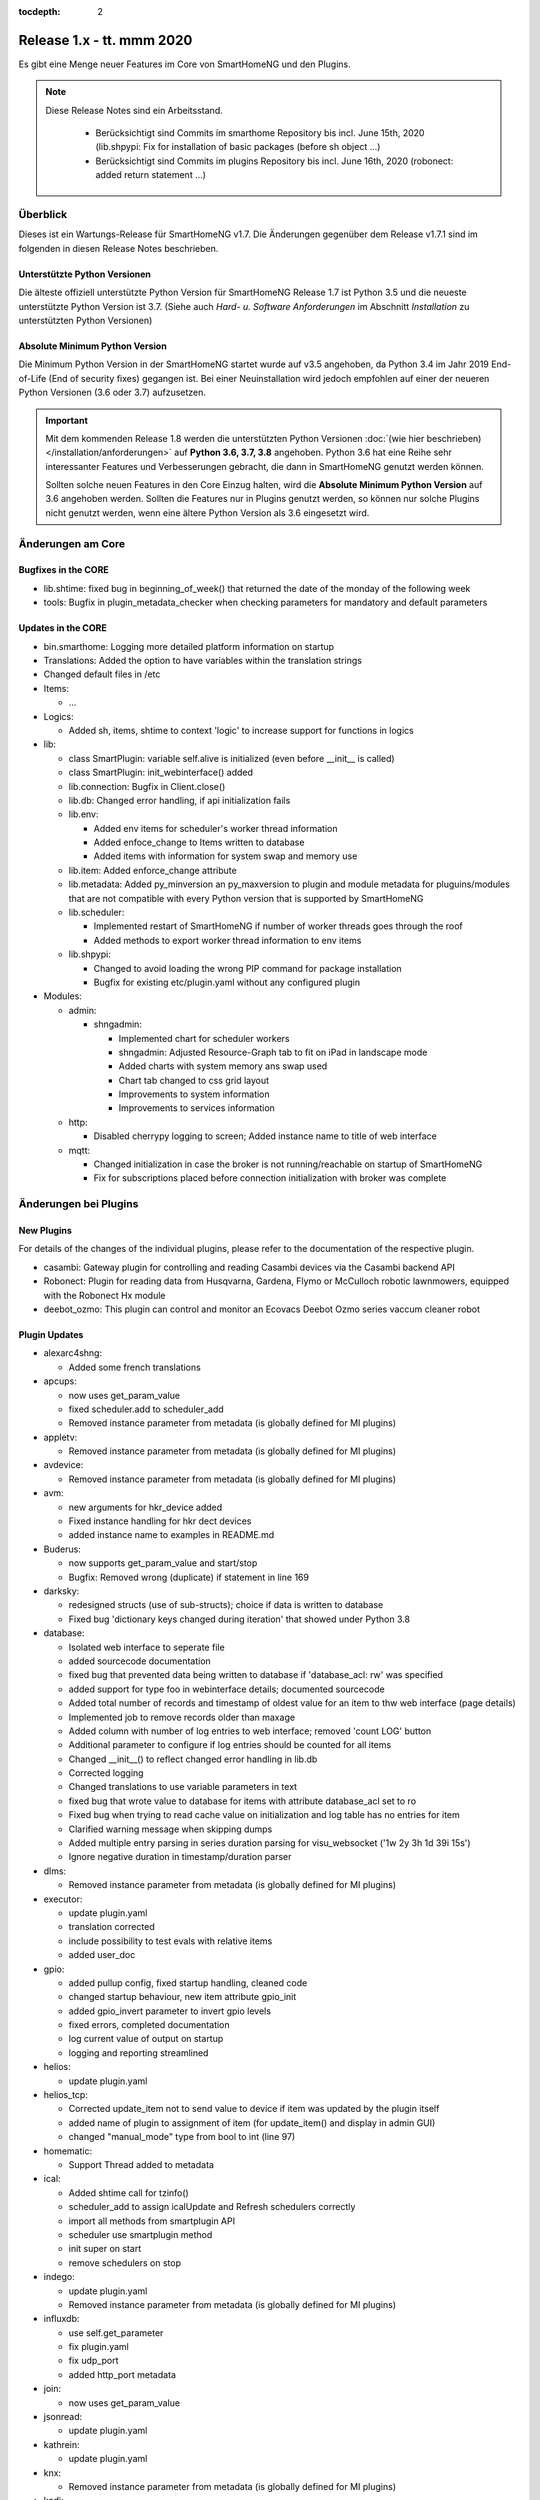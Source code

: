 :tocdepth: 2

==========================
Release 1.x - tt. mmm 2020
==========================

Es gibt eine Menge neuer Features im Core von SmartHomeNG und den Plugins.

.. note::

    Diese Release Notes sind ein Arbeitsstand.

     - Berücksichtigt sind Commits im smarthome Repository bis incl. June 15th, 2020
       (lib.shpypi: Fix for installation of basic packages (before sh object ...)
     - Berücksichtigt sind Commits im plugins Repository bis incl. June 16th, 2020
       (robonect: added return statement ...)


Überblick
=========

Dieses ist ein Wartungs-Release für SmartHomeNG v1.7. Die Änderungen gegenüber dem Release v1.7.1 sind im
folgenden in diesen Release Notes beschrieben.


Unterstützte Python Versionen
-----------------------------

Die älteste offiziell unterstützte Python Version für SmartHomeNG Release 1.7 ist Python 3.5 und die
neueste unterstützte Python Version ist 3.7.
(Siehe auch *Hard- u. Software Anforderungen* im Abschnitt *Installation* zu unterstützten Python Versionen)

..
    Das bedeutet nicht unbedingt, dass SmartHomeNG ab Release 1.7 nicht mehr unter älteren Python Versionen läuft,
    sondern das SmartHomeNG nicht mehr mit älteren Python Versionen getestet wird und das gemeldete Fehler mit älteren
    Python Versionen nicht mehr zu Buxfixen führen.

    Es werden jedoch zunehmend Features eingesetzt, die erst ab Python 3.5 zur Verfügung stehen.


Absolute Minimum Python Version
-------------------------------

Die Minimum Python Version in der SmartHomeNG startet wurde auf v3.5 angehoben, da Python 3.4 im Jahr 2019 End-of-Life
(End of security fixes) gegangen ist. Bei einer Neuinstallation wird jedoch empfohlen auf einer der neueren Python
Versionen (3.6 oder 3.7) aufzusetzen.

.. important::

   Mit dem kommenden Release 1.8 werden die unterstützten Python Versionen
   :doc:`(wie hier beschrieben) </installation/anforderungen>` auf **Python 3.6, 3.7, 3.8** angehoben. Python 3.6
   hat eine Reihe sehr interessanter Features und Verbesserungen gebracht, die dann in SmartHomeNG genutzt
   werden können.

   Sollten solche neuen Features in den Core Einzug halten, wird die **Absolute Minimum Python Version** auf 3.6
   angehoben werden. Sollten die Features nur in Plugins genutzt werden, so können nur solche Plugins nicht genutzt
   werden, wenn eine ältere Python Version als 3.6 eingesetzt wird.


Änderungen am Core
==================

Bugfixes in the CORE
--------------------

* lib.shtime: fixed bug in beginning_of_week() that returned the date of the monday of the following week
* tools: Bugfix in plugin_metadata_checker when checking parameters for mandatory and default parameters


Updates in the CORE
-------------------

* bin.smarthome: Logging more detailed platform information on startup
* Translations: Added the option to have variables within the translation strings
* Changed default files in /etc

* Items:

  * ...

* Logics:

  * Added sh, items, shtime to context 'logic' to increase support for functions in logics

* lib:

  * class SmartPlugin: variable self.alive is initialized (even before __init__ is called)
  * class SmartPlugin: init_webinterface() added
  * lib.connection: Bugfix in Client.close()
  * lib.db: Changed error handling, if api initialization fails
  * lib.env:

    * Added env items for scheduler's worker thread information
    * Added enfoce_change to Items written to database
    * Added items with information for system swap and memory use

  * lib.item: Added enforce_change attribute
  * lib.metadata: Added py_minversion an py_maxversion to plugin and module metadata for pluguins/modules that are
    not compatible with every Python version that is supported by SmartHomeNG
  * lib.scheduler:

    * Implemented restart of SmartHomeNG if number of worker threads goes through the roof
    * Added methods to export worker thread information to env items

  * lib.shpypi:

    * Changed to avoid loading the wrong PIP command for package installation
    * Bugfix for existing etc/plugin.yaml without any configured plugin

* Modules:

  * admin:

    * shngadmin:

      * Implemented chart for scheduler workers
      * shngadmin: Adjusted Resource-Graph tab to fit on iPad in landscape mode
      * Added charts with system memory ans swap used
      * Chart tab changed to css grid layout
      * Improvements to system information
      * Improvements to services information

  * http:

    * Disabled cherrypy logging to screen; Added instance name to title of web interface

  * mqtt:

    * Changed initialization in case the broker is not running/reachable on startup of SmartHomeNG
    * Fix for subscriptions placed before connection initialization with broker was complete


Änderungen bei Plugins
======================

New Plugins
-----------

For details of the changes of the individual plugins, please refer to the documentation of the respective plugin.

* casambi: Gateway plugin for controlling and reading Casambi devices via the Casambi backend API
* Robonect: Plugin for reading data from Husqvarna, Gardena, Flymo or McCulloch robotic lawnmowers, equipped with
  the Robonect Hx module
* deebot_ozmo: This plugin can control and monitor an Ecovacs Deebot Ozmo series vaccum cleaner robot



Plugin Updates
--------------

* alexarc4shng:

  * Added some french translations

* apcups:

  * now uses get_param_value
  * fixed scheduler.add to scheduler_add
  * Removed instance parameter from metadata (is globally defined for MI plugins)

* appletv:

  * Removed instance parameter from metadata (is globally defined for MI plugins)

* avdevice:

  * Removed instance parameter from metadata (is globally defined for MI plugins)

* avm:

  * new arguments for hkr_device added
  * Fixed instance handling for hkr dect devices
  * added instance name to examples in README.md

* Buderus:

  * now supports get_param_value and start/stop
  * Bugfix:  Removed wrong (duplicate) if statement in line 169

* darksky:

  * redesigned structs (use of sub-structs); choice if data is written to database
  * Fixed bug 'dictionary keys changed during iteration' that showed under Python 3.8

* database:

  * Isolated web interface to seperate file
  * added sourcecode documentation
  * fixed bug that prevented data being written to database if 'database_acl: rw' was specified
  * added support for type foo in webinterface details; documented sourcecode
  * Added total number of records and timestamp of oldest value for an item to thw web interface (page details)
  * Implemented job to remove records older than maxage
  * Added column with number of log entries to web interface; removed 'count LOG' button
  * Additional parameter to configure if log entries should be counted for all items
  * Changed __init__() to reflect changed error handling in lib.db
  * Corrected logging
  * Changed translations to use variable parameters in text
  * fixed bug that wrote value to database for items with attribute database_acl set to ro
  * Fixed bug when trying to read cache value on initialization and log table has no entries for item
  * Clarified warning message when skipping dumps
  * Added multiple entry parsing in series duration parsing for visu_websocket ('1w 2y 3h 1d 39i 15s')
  * Ignore negative duration in timestamp/duration parser

* dlms:

  * Removed instance parameter from metadata (is globally defined for MI plugins)

* executor:

  * update plugin.yaml
  * translation corrected
  * include possibility to test evals with relative items
  * added user_doc

* gpio:

  * added pullup config, fixed startup handling, cleaned code
  * changed startup behaviour, new item attribute gpio_init
  * added gpio_invert parameter to invert gpio levels
  * fixed errors, completed documentation
  * log current value of output on startup
  * logging and reporting streamlined

* helios:

  * update plugin.yaml

* helios_tcp:

  * Corrected update_item not to send value to device if item was updated by the plugin itself
  * added name of plugin to assignment of item (for update_item() and display in admin GUI)
  * changed "manual_mode" type from bool to int (line 97)

* homematic:

  * Support Thread added to metadata

* ical:

  * Added shtime call for tzinfo()
  * scheduler_add to assign icalUpdate and Refresh schedulers correctly
  * import all methods from smartplugin API
  * scheduler use smartplugin method
  * init super on start
  * remove schedulers on stop

* indego:

  * update plugin.yaml
  * Removed instance parameter from metadata (is globally defined for MI plugins)

* influxdb:

  * use self.get_parameter
  * fix plugin.yaml
  * fix udp_port
  * added http_port metadata

* join:

  * now uses get_param_value

* jsonread:

  * update plugin.yaml

* kathrein:

  * update plugin.yaml

* knx:

  * Removed instance parameter from metadata (is globally defined for MI plugins)

* kodi:

  * Removed instance parameter from metadata (is globally defined for MI plugins)
  * extended update command to initiate connect if necessary
  * check parameter value for type conformance to bounds, convert if necessary, fixed error in _update_status()
  * set power item on connect/disconnect
  * final adjustments and fixes, update struct definitions, adjust documentation for autoreconnect features
  * changes to handling of stale commands, reduced redundant info queries

* kostalmodbus:

  * Added minimum Python Version to metadata

* lirc:

  * Removed instance parameter from metadata (is globally defined for MI plugins)

* mailrcv:

  * update plugin.yaml

* mailsend:

  * now uses get_param_value and writes more debug output

* mpd:

  * Removed instance parameter from metadata (is globally defined for MI plugins)

* mqtt:

  * Bugfix for retain attribute in items

* onewire:

  * Fixes ValueError: cannot switch from automatic field numbering to manual field specification
  * Fixes for some debug string formats
  * should be able to run as multiinstance plugin now

* pushover:

  * Missing assignement to self.alive added in run() and stop()

* rrd:

  * fixes typo in plugin.yaml (as described in issue #386)
  * added item overview to WebIF

* rtr:

  * update plugin.yaml

* Russound:

  * fixes a str conversion bug in _decode()

* Plugin Sonos:

  * Fixed proper plugin shutdown.
  * Adapted plugin parameter handling to recommended get_parameter_value function.

* slack:

  * Removed instance parameter from metadata (is globally defined for MI plugins)

* smarttv:

  * Removed instance parameter from metadata (is globally defined for MI plugins)

* sml:

  * Removed instance parameter from metadata (is globally defined for MI plugins)

* snap7_logo:

  * Dummy translation file added

* squeezebox:

  * struct tweaks and playstop optimize
  * fix logging when having problems with connection
  * re-fix stop and pause handling
  * fix delay at plugin startup for sending commands

* stateengine:

  * cast values for evals correctly
  * webinterface translation
  * Improvement of struct definitions and documentation
  * don't update manual item (for suspend) when change comes from stateengine plugin
  * replace condition re.match by re.fullmatch to allow more specific conditionset regex
  * change "original changed by" evaluation to "original updated by" (used for manual item check)
  * fix cycle and crontab check at startup
  * all schedulers are now correctly defined as smartplugin schedulers
  * adjust crontab and cycle entries for SE item correctly

* telegram:

  * ids must be int, fixed some bugs, validate commands

* visu_websocket:

  * avoid error when monitor item does not exist
  * Added command 'series_cancel' to websocket protocol

* volkszaehler:

  * update plugin.yaml

* withings_health:

  * Removed instance parameter from metadata (is globally defined for MI plugins)
  * Changed plugin logo

* wunderground:

  * now uses get_param_value
  * fixed scheduler.add to scheduler_add
  * Removed instance parameter from metadata (is globally defined for MI plugins)

* xiaomi_vac:

  * enable segment clean
  * updated struct definitions
  * assign scheduler correctly to the plugin by using smartplugin method scheduler_add
  * remove scheduler on stop method
  * update_item only if plugin is alive

* yamahayxc:

  * updated struct definition with relativ item references
  * fixed plugin.yaml

* Several plugins:

  * Changed README.md and other files to conform with new Sphinx / recommonmark versions


Outdated Plugins
----------------

The following plugins were already marked in version v1.6 as *deprecated*. This means that the plugins
are still working, but are not developed further anymore and are removed from the release of SmartHomeNG
in the next release. User of these plugins should switch to corresponding succeeding plugins.

* System Plugins

  * sqlite - switch to the **database** plugin
  * sqlite_visu2_8 - switch to the **database** plugin

* Gateway Plugins

  * tellstick - classic Plugin, not used according to survey in knx-user-forum

* Interface Plugins

  * netio230b - classic plugin, not used according to survey in knx-user-forum
  * smawb - classic plugin, not used according to survey in knx-user-forum

* Web Plugins

  * alexa - switch to the **alexa4p3** plugin
  * boxcar - classic Plugin, not used according to survey in knx-user-forum
  * mail - switch to the **mailsend** and **mailrcv** plugin
  * openenergymonitor - classic plugin, not used according to survey in knx-user-forum
  * wunderground - the free API is not provided anymore by Wunderground


The following plugins are marked as *deprecated* with SmartHomeNG v1.7, because neither user nor tester have been found:

* Gateway Plugins

  * ecmd
  * elro
  * iaqstick
  * snom
  * tellstick

* Interface Plugins

  * easymeter
  * netio230b
  * smawb
  * vr100

* Web Plugins

  * boxcar
  * nma

Moreover, the previous mqtt plugin was renamed to mqtt1 and marked as *deprecated*, because the new mqtt
plugin takes over the functionality. This plugin is based on the mqtt module and the recent core.


Documentation
-------------

* User Documentation

  * fix of wrong description of knxd router setup in komplettanleitung
  * Updated build process to work with actual versions of sphinx and recommonmark
  * Reworked documentation to implement better navigation though sidebar
  * Updates to sample plugins

* Developer Documentation

  * Updated build process to work with actual versions of sphinx and recommonmark
